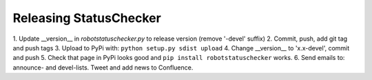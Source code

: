Releasing StatusChecker
=======================

1.  Update __version__ in *robotstatuschecker.py* to release version (remove
'-devel' suffix)
2.  Commit, push, add git tag and push tags
3.  Upload to PyPi with: ``python setup.py sdist upload``
4.  Change __version__ to 'x.x-devel', commit and push
5.  Check that page in PyPi looks good and ``pip install robotstatuschecker``
works.
6.  Send emails to: announce- and devel-lists. Tweet and add news to Confluence.
